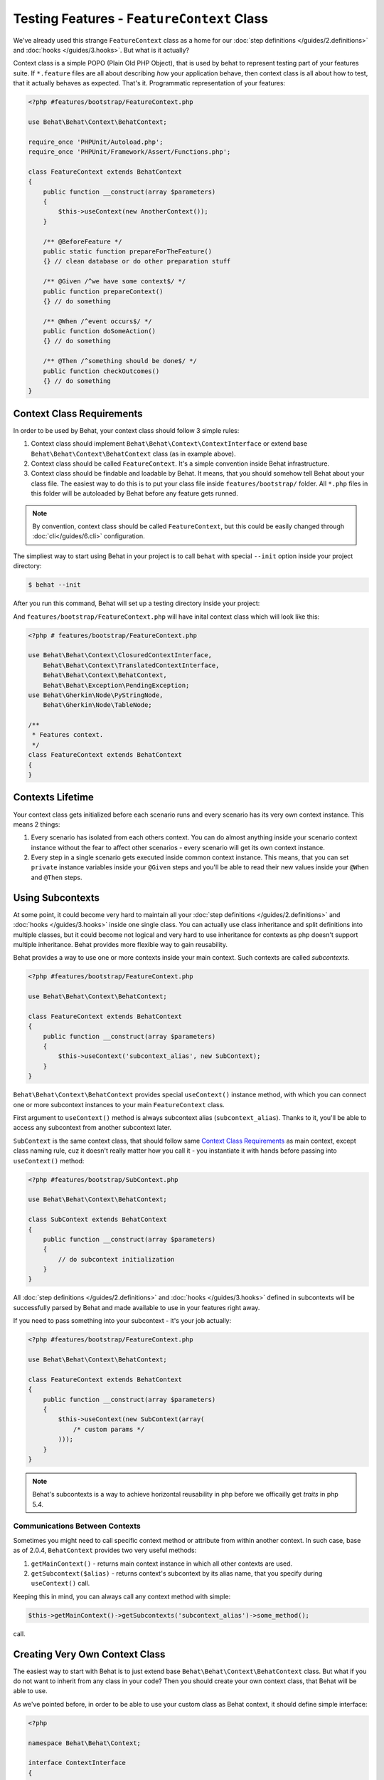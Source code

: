 Testing Features - ``FeatureContext`` Class
===========================================

We've already used this strange ``FeatureContext`` class as a home for our
:doc:`step definitions </guides/2.definitions>` and :doc:`hooks </guides/3.hooks>`.
But what is it actually?

Context class is a simple POPO (Plain Old PHP Object), that is used by behat
to represent testing part of your features suite. If ``*.feature`` files are
all about describing *how* your application behave, then context class is all
about how to test, that it actually behaves as expected. That's it.
Programmatic representation of your features:

.. code-block:: php

    <?php #features/bootstrap/FeatureContext.php

    use Behat\Behat\Context\BehatContext;

    require_once 'PHPUnit/Autoload.php';
    require_once 'PHPUnit/Framework/Assert/Functions.php';

    class FeatureContext extends BehatContext
    {
        public function __construct(array $parameters)
        {
            $this->useContext(new AnotherContext());
        }

        /** @BeforeFeature */
        public static function prepareForTheFeature()
        {} // clean database or do other preparation stuff

        /** @Given /^we have some context$/ */
        public function prepareContext()
        {} // do something

        /** @When /^event occurs$/ */
        public function doSomeAction()
        {} // do something

        /** @Then /^something should be done$/ */
        public function checkOutcomes()
        {} // do something
    }

Context Class Requirements
--------------------------

In order to be used by Behat, your context class should follow 3 simple rules:

1. Context class should implement ``Behat\Behat\Context\ContextInterface`` or
   extend base ``Behat\Behat\Context\BehatContext`` class (as in example
   above).

2. Context class should be called ``FeatureContext``. It's a simple convention
   inside Behat infrastructure.

3. Context class should be findable and loadable by Behat. It means, that you
   should somehow tell Behat about your class file. The easiest way to do this
   is to put your class file inside ``features/bootstrap/`` folder. All
   ``*.php`` files in this folder will be autoloaded by Behat before any
   feature gets runned.

.. note::

    By convention, context class should be called ``FeatureContext``, but this
    could be easily changed through :doc:`cli</guides/6.cli>` configuration.

The simpliest way to start using Behat in your project is to call ``behat``
with special ``--init`` option inside your project directory:

.. code-block:: bash

    $ behat --init

After you run this command, Behat will set up a testing directory inside
your project:

.. image:: /images/--init.png
   :align: center

And ``features/bootstrap/FeatureContext.php`` will have inital context class
which will look like this:

.. code-block:: php

    <?php # features/bootstrap/FeatureContext.php

    use Behat\Behat\Context\ClosuredContextInterface,
        Behat\Behat\Context\TranslatedContextInterface,
        Behat\Behat\Context\BehatContext,
        Behat\Behat\Exception\PendingException;
    use Behat\Gherkin\Node\PyStringNode,
        Behat\Gherkin\Node\TableNode;

    /**
     * Features context.
     */
    class FeatureContext extends BehatContext
    {
    }


Contexts Lifetime
-----------------

Your context class gets initialized before each scenario runs and every scenario
has its very own context instance. This means 2 things:

1. Every scenario has isolated from each others context. You can do almost
   anything inside your scenario context instance without the fear to affect
   other scenarios - every scenario will get its own context instance.

2. Every step in a single scenario gets executed inside common context
   instance. This means, that you can set ``private`` instance variables inside
   your ``@Given`` steps and you'll be able to read their new values inside
   your ``@When`` and ``@Then`` steps.

Using Subcontexts
-----------------

At some point, it could become very hard to maintain all your
:doc:`step definitions </guides/2.definitions>` and :doc:`hooks </guides/3.hooks>`
inside one single class. You can actually use class inheritance and split
definitions into multiple classes, but it could become not logical and very
hard to use inheritance for contexts as php doesn't support multiple
inheritance. Behat provides more flexible way to gain reusability.

Behat provides a way to use one or more contexts inside your main context. Such
contexts are called *subcontexts*.

.. code-block:: php

    <?php #features/bootstrap/FeatureContext.php

    use Behat\Behat\Context\BehatContext;

    class FeatureContext extends BehatContext
    {
        public function __construct(array $parameters)
        {
            $this->useContext('subcontext_alias', new SubContext);
        }
    }

``Behat\Behat\Context\BehatContext`` provides special ``useContext()`` instance
method, with which you can connect one or more subcontext instances to your
main ``FeatureContext`` class.

First argument to ``useContext()`` method is always subcontext alias (``subcontext_alias``).
Thanks to it, you'll be able to access any subcontext from another subcontext
later.

``SubContext`` is the same context class, that should follow same
`Context Class Requirements`_ as main context, except class naming rule, cuz
it doesn't really matter how you call it - you instantiate it with hands before
passing into ``useContext()`` method:

.. code-block:: php

    <?php #features/bootstrap/SubContext.php

    use Behat\Behat\Context\BehatContext;

    class SubContext extends BehatContext
    {
        public function __construct(array $parameters)
        {
            // do subcontext initialization
        }
    }

All :doc:`step definitions </guides/2.definitions>` and
:doc:`hooks </guides/3.hooks>` defined in subcontexts will be successfully
parsed by Behat and made available to use in your features right away.

If you need to pass something into your subcontext - it's your job actually:

.. code-block:: php

    <?php #features/bootstrap/FeatureContext.php

    use Behat\Behat\Context\BehatContext;

    class FeatureContext extends BehatContext
    {
        public function __construct(array $parameters)
        {
            $this->useContext(new SubContext(array(
                /* custom params */
            )));
        }
    }

.. note::

    Behat's subcontexts is a way to achieve horizontal reusability in php
    before we officailly get *traits* in php 5.4.

Communications Between Contexts
~~~~~~~~~~~~~~~~~~~~~~~~~~~~~~~

Sometimes you might need to call specific context method or attribute from
within another context. In such case, base as of 2.0.4, ``BehatContext``
provides two very useful methods:

1. ``getMainContext()`` - returns main context instance in which all other
   contexts are used.

2. ``getSubcontext($alias)`` - returns context's subcontext by its alias name,
   that you specify during ``useContext()`` call.

Keeping this in mind, you can always call any context method with simple:

.. code-block:: php

    $this->getMainContext()->getSubcontexts('subcontext_alias')->some_method();

call.

Creating Very Own Context Class
-------------------------------

The easiest way to start with Behat is to just extend base ``Behat\Behat\Context\BehatContext``
class. But what if you do not want to inherit from any class in your code?
Then you should create your own context class, that Behat will be able to use.

As we've pointed before, in order to be able to use your custom class as
Behat context, it should define simple interface:

.. code-block:: php

    <?php

    namespace Behat\Behat\Context;

    interface ContextInterface
    {
        function getSubcontexts();
        function getSubcontextByClassName($className);
    }

This interface actually have only 2 methods:

* ``getSubcontexts()`` should return array of subcontext instances (if has any).

* ``getSubcontextByClassName()`` should find subcontext instance by provided
  class name. It's used in order to be sure, that your subcontext definitions
  will be always called inside proper context instance.

So, your custom very own ``FeatureContext`` class could look like this:

.. code-block:: php

    <?php #features/bootstrap/FeatureContext.php

    use Behat\Behat\Context\ContextInterface;

    class FeatureContext implements ContextInterface
    {
        private $subcontext;

        public function __construct()
        {
            $this->subcontext = new SubContext();
        }

        public function getSubcontexts()
        {
            return array($this->subcontext);
        }

        public function getSubcontextByClassName($className)
        {
            if ('SubContext' === $className) {
                return $this->subcontext;
            }
        }
    }

